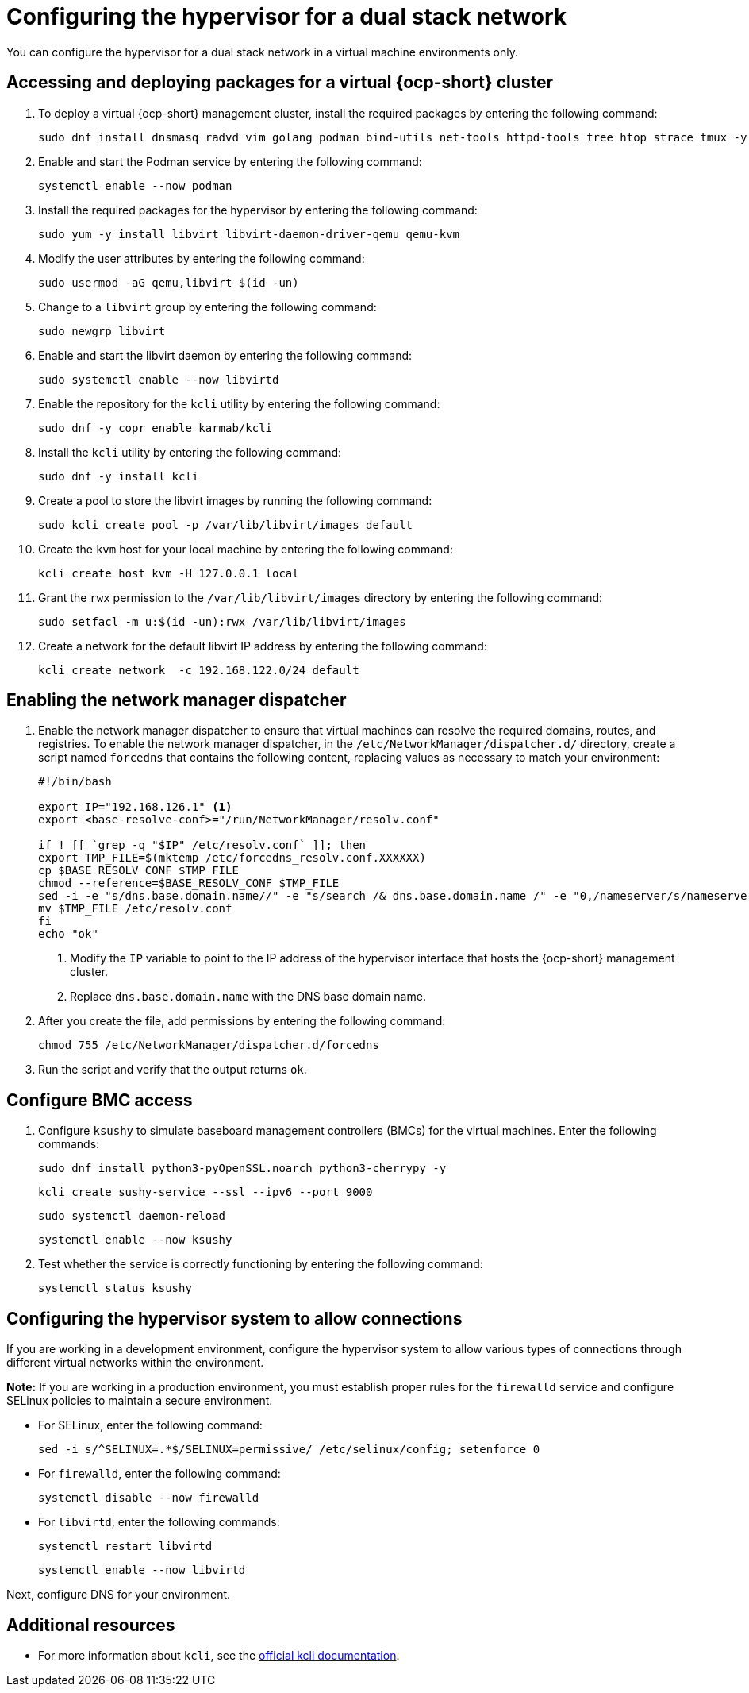 [#dual-stack-hypervisor]
= Configuring the hypervisor for a dual stack network

You can configure the hypervisor for a dual stack network in a virtual machine environments only.

[#dual-stack-hypervisor-packages]
== Accessing and deploying packages for a virtual {ocp-short} cluster

. To deploy a virtual {ocp-short} management cluster, install the required packages by entering the following command:

+
[source,bash]
----
sudo dnf install dnsmasq radvd vim golang podman bind-utils net-tools httpd-tools tree htop strace tmux -y
----

. Enable and start the Podman service by entering the following command:

+
[source,bash]
----
systemctl enable --now podman
----

. Install the required packages for the hypervisor by entering the following command:

+
[source,bash]
----
sudo yum -y install libvirt libvirt-daemon-driver-qemu qemu-kvm
----

. Modify the user attributes by entering the following command:

+
[source,bash]
----
sudo usermod -aG qemu,libvirt $(id -un)
----

. Change to a `libvirt` group by entering the following command:

+
[source,bash]
----
sudo newgrp libvirt
----

. Enable and start the libvirt daemon by entering the following command:

+
[source,bash]
----
sudo systemctl enable --now libvirtd
----

. Enable the repository for the `kcli` utility by entering the following command:

+
[source,bash]
----
sudo dnf -y copr enable karmab/kcli
----

. Install the `kcli` utility by entering the following command:

+
[source,bash]
----
sudo dnf -y install kcli
----

. Create a pool to store the libvirt images by running the following command:

+
[source,bash]
----
sudo kcli create pool -p /var/lib/libvirt/images default
----

. Create the `kvm` host for your local machine by entering the following command:

+
[source,bash]
----
kcli create host kvm -H 127.0.0.1 local
----

. Grant the `rwx` permission to the `/var/lib/libvirt/images` directory by entering the following command:

+
[source,bash]
----
sudo setfacl -m u:$(id -un):rwx /var/lib/libvirt/images
----

. Create a network for the default libvirt IP address by entering the following command:

+
[source,bash]
----
kcli create network  -c 192.168.122.0/24 default
----

[#dual-stack-hypervisor-network-manager-dispatcher]
== Enabling the network manager dispatcher

. Enable the network manager dispatcher to ensure that virtual machines can resolve the required domains, routes, and registries. To enable the network manager dispatcher, in the `/etc/NetworkManager/dispatcher.d/` directory, create a script named `forcedns` that contains the following content, replacing values as necessary to match your environment:

+
[source,bash]
----
#!/bin/bash

export IP="192.168.126.1" <1>
export <base-resolve-conf>="/run/NetworkManager/resolv.conf"

if ! [[ `grep -q "$IP" /etc/resolv.conf` ]]; then
export TMP_FILE=$(mktemp /etc/forcedns_resolv.conf.XXXXXX)
cp $BASE_RESOLV_CONF $TMP_FILE
chmod --reference=$BASE_RESOLV_CONF $TMP_FILE
sed -i -e "s/dns.base.domain.name//" -e "s/search /& dns.base.domain.name /" -e "0,/nameserver/s/nameserver/& $IP\n&/" $TMP_FILE <2>
mv $TMP_FILE /etc/resolv.conf
fi
echo "ok"
----

+
<1> Modify the `IP` variable to point to the IP address of the hypervisor interface that hosts the {ocp-short} management cluster.
<2> Replace `dns.base.domain.name` with the DNS base domain name.

. After you create the file, add permissions by entering the following command:

+
[source,bash]
----
chmod 755 /etc/NetworkManager/dispatcher.d/forcedns
----

. Run the script and verify that the output returns `ok`.

[#dual-stack-hypervisor-bmc-access]
== Configure BMC access

. Configure `ksushy` to simulate baseboard management controllers (BMCs) for the virtual machines. Enter the following commands:

+
[source,bash]
----
sudo dnf install python3-pyOpenSSL.noarch python3-cherrypy -y
----

+
[source,bash]
----
kcli create sushy-service --ssl --ipv6 --port 9000
----

+
[source,bash]
----
sudo systemctl daemon-reload
----

+
[source,bash]
----
systemctl enable --now ksushy
----

. Test whether the service is correctly functioning by entering the following command:

+
[source,bash]
----
systemctl status ksushy
----

[#dual-stack-hypervisor-system-config]
== Configuring the hypervisor system to allow connections

If you are working in a development environment, configure the hypervisor system to allow various types of connections through different virtual networks within the environment.

*Note:* If you are working in a production environment, you must establish proper rules for the `firewalld` service and configure SELinux policies to maintain a secure environment.

* For SELinux, enter the following command:

+
[source,bash]
----
sed -i s/^SELINUX=.*$/SELINUX=permissive/ /etc/selinux/config; setenforce 0
----

* For `firewalld`, enter the following command:

+
[source,bash]
----
systemctl disable --now firewalld
----

* For `libvirtd`, enter the following commands:

+
[source,bash]
----
systemctl restart libvirtd
----

+
[source,bash]
----
systemctl enable --now libvirtd
----

Next, configure DNS for your environment.


[#dual-stack-additional-resources]
== Additional resources

* For more information about `kcli`, see the link:https://kcli.readthedocs.io/en/latest/[official kcli documentation].
